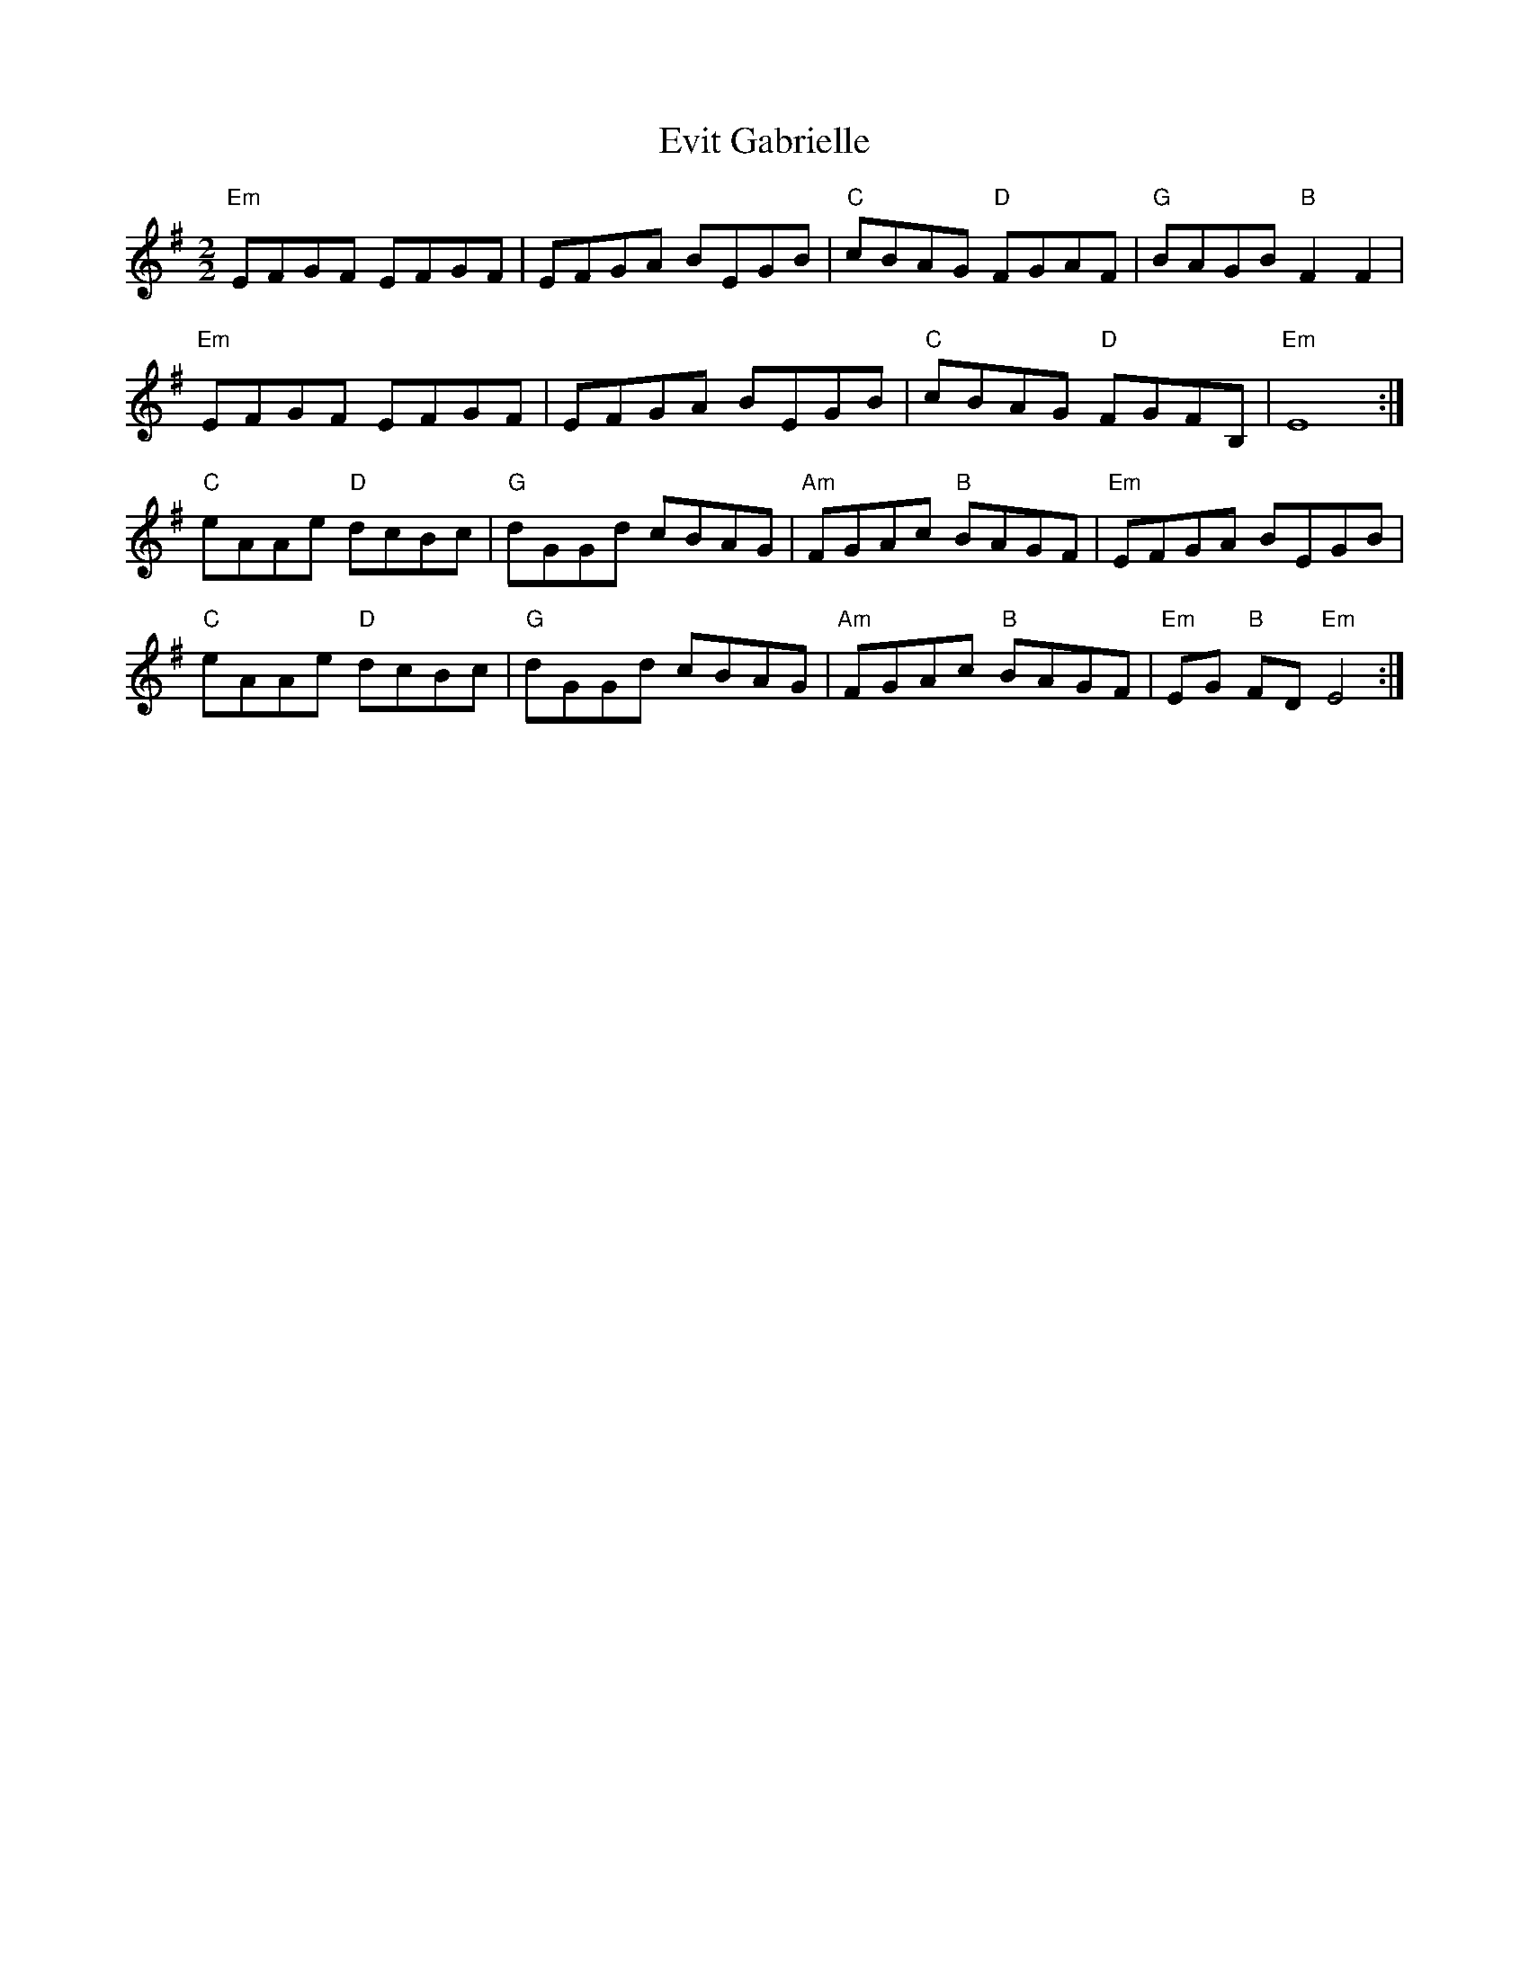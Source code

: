 X:8
T:Evit Gabrielle
M:2/2
L:1/8
K:Em
"Em"EFGF EFGF|EFGA BEGB|"C"cBAG "D"FGAF|"G"BAGB "B"F2 F2|
"Em"EFGF EFGF|EFGA BEGB|"C"cBAG "D"FGFB,|"Em"E8:|
"C"eAAe "D"dcBc|"G"dGGd cBAG|"Am"FGAc "B"BAGF|"Em"EFGA BEGB|
"C"eAAe "D"dcBc|"G"dGGd cBAG|"Am"FGAc "B"BAGF|"Em"EG "B"FD "Em"E4:|
